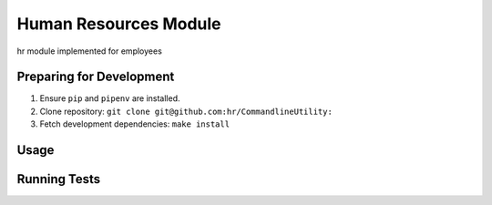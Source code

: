 Human Resources Module
======================

hr module implemented for employees

Preparing for Development
-------------------------

1. Ensure ``pip`` and ``pipenv`` are installed.
2. Clone repository: ``git clone git@github.com:hr/CommandlineUtility:``
3. Fetch development dependencies: ``make install``

Usage
-----


Running Tests
-------------
